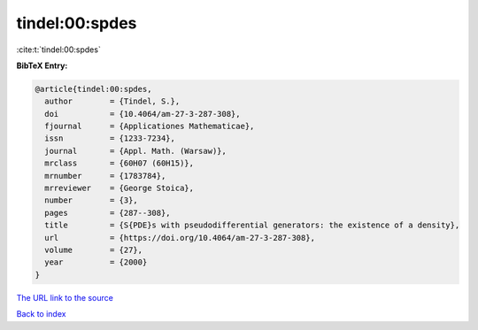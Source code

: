 tindel:00:spdes
===============

:cite:t:`tindel:00:spdes`

**BibTeX Entry:**

.. code-block:: bibtex

   @article{tindel:00:spdes,
     author        = {Tindel, S.},
     doi           = {10.4064/am-27-3-287-308},
     fjournal      = {Applicationes Mathematicae},
     issn          = {1233-7234},
     journal       = {Appl. Math. (Warsaw)},
     mrclass       = {60H07 (60H15)},
     mrnumber      = {1783784},
     mrreviewer    = {George Stoica},
     number        = {3},
     pages         = {287--308},
     title         = {S{PDE}s with pseudodifferential generators: the existence of a density},
     url           = {https://doi.org/10.4064/am-27-3-287-308},
     volume        = {27},
     year          = {2000}
   }

`The URL link to the source <https://doi.org/10.4064/am-27-3-287-308>`__


`Back to index <../By-Cite-Keys.html>`__
